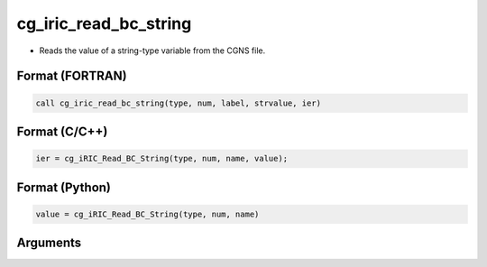 cg_iric_read_bc_string
========================

-  Reads the value of a string-type variable from the CGNS file.

Format (FORTRAN)
------------------
.. code-block:: fortran

   call cg_iric_read_bc_string(type, num, label, strvalue, ier)

Format (C/C++)
----------------
.. code-block:: c

   ier = cg_iRIC_Read_BC_String(type, num, name, value);

Format (Python)
----------------
.. code-block:: python

   value = cg_iRIC_Read_BC_String(type, num, name)

Arguments
---------

.. csv-table:: Arguments of cg_iric_read_bc_string
   :file: cg_iric_read_bc_string_args.csv
   :header-rows: 1

